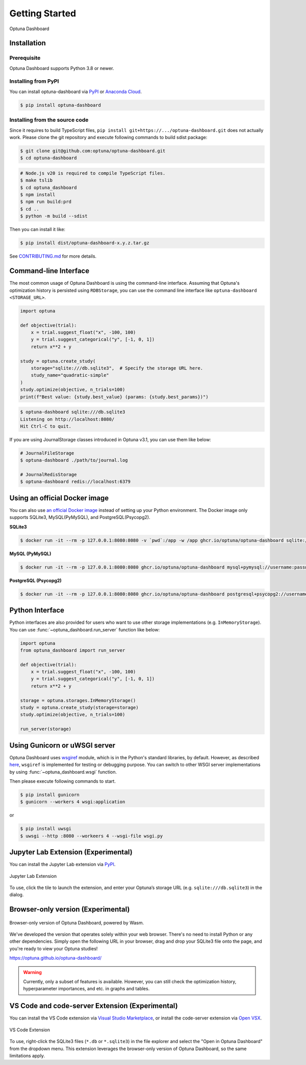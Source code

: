 Getting Started
===============

.. figure:: _static/optuna-dashboard.gif
   :alt: Optuna Dashboard
   :align: center
   :width: 800px

   Optuna Dashboard

Installation
------------

Prerequisite
~~~~~~~~~~~~

Optuna Dashboard supports Python 3.8 or newer.


Installing from PyPI
~~~~~~~~~~~~~~~~~~~~

You can install optuna-dashboard via `PyPI <https://pypi.org/project/optuna-dashboard/>`_ or `Anaconda Cloud <https://anaconda.org/conda-forge/optuna-dashboard>`_.

.. code-block:: console

    $ pip install optuna-dashboard

Installing from the source code
~~~~~~~~~~~~~~~~~~~~~~~~~~~~~~~

Since it requires to build TypeScript files, ``pip install git+https://.../optuna-dashboard.git`` does not actually work.
Please clone the git repository and execute following commands to build sdist package:

.. code-block:: console

   $ git clone git@github.com:optuna/optuna-dashboard.git
   $ cd optuna-dashboard

.. code-block:: console

   # Node.js v20 is required to compile TypeScript files.
   $ make tslib
   $ cd optuna_dashboard
   $ npm install
   $ npm run build:prd
   $ cd ..
   $ python -m build --sdist

Then you can install it like:

.. code-block:: console

   $ pip install dist/optuna-dashboard-x.y.z.tar.gz

See `CONTRIBUTING.md <https://github.com/optuna/optuna-dashboard/blob/main/CONTRIBUTING.md>`_ for more details.


Command-line Interface
----------------------

The most common usage of Optuna Dashboard is using the command-line interface.
Assuming that Optuna's optimization history is persisted using ``RDBStorage``,
you can use the command line interface like ``optuna-dashboard <STORAGE_URL>``.

.. code-block:: python

    import optuna

    def objective(trial):
        x = trial.suggest_float("x", -100, 100)
        y = trial.suggest_categorical("y", [-1, 0, 1])
        return x**2 + y

    study = optuna.create_study(
        storage="sqlite:///db.sqlite3",  # Specify the storage URL here.
        study_name="quadratic-simple"
    )
    study.optimize(objective, n_trials=100)
    print(f"Best value: {study.best_value} (params: {study.best_params})")


.. code-block:: console

   $ optuna-dashboard sqlite:///db.sqlite3
   Listening on http://localhost:8080/
   Hit Ctrl-C to quit.

If you are using JournalStorage classes introduced in Optuna v3.1, you can use them like below:

.. code-block:: console

   # JournalFileStorage
   $ optuna-dashboard ./path/to/journal.log

   # JournalRedisStorage
   $ optuna-dashboard redis://localhost:6379


Using an official Docker image
------------------------------

You can also use `an official Docker image <https://github.com/optuna/optuna-dashboard/pkgs/container/optuna-dashboard>`_ instead of setting up your Python environment.
The Docker image only supports SQLite3, MySQL(PyMySQL), and PostgreSQL(Psycopg2).

**SQLite3**

.. code-block:: console

   $ docker run -it --rm -p 127.0.0.1:8080:8080 -v `pwd`:/app -w /app ghcr.io/optuna/optuna-dashboard sqlite:///db.sqlite3


**MySQL (PyMySQL)**

.. code-block:: console

   $ docker run -it --rm -p 127.0.0.1:8080:8080 ghcr.io/optuna/optuna-dashboard mysql+pymysql://username:password@hostname:3306/dbname

**PostgreSQL (Psycopg2)**

.. code-block:: console

   $ docker run -it --rm -p 127.0.0.1:8080:8080 ghcr.io/optuna/optuna-dashboard postgresql+psycopg2://username:password@hostname:5432/dbname

Python Interface
----------------

Python interfaces are also provided for users who want to use other storage implementations (e.g. ``InMemoryStorage``).
You can use :func:`~optuna_dashboard.run_server` function like below:

.. code-block:: python

    import optuna
    from optuna_dashboard import run_server

    def objective(trial):
        x = trial.suggest_float("x", -100, 100)
        y = trial.suggest_categorical("y", [-1, 0, 1])
        return x**2 + y

    storage = optuna.storages.InMemoryStorage()
    study = optuna.create_study(storage=storage)
    study.optimize(objective, n_trials=100)

    run_server(storage)


Using Gunicorn or uWSGI server
------------------------------

Optuna Dashboard uses `wsgiref <https://docs.python.org/3/library/wsgiref.html>`_ module, which is in the Python's standard libraries, by default.
However, as described `here <https://github.com/python/cpython/blob/v3.11.0/Lib/wsgiref/simple_server.py#L3-L7>`_, ``wsgiref`` is implemented for testing or debugging purpose.
You can switch to other WSGI server implementations by using :func:`~optuna_dashboard.wsgi` function.

.. code-block:: python
   :caption: wsgi.py

   from optuna.storages import RDBStorage
   from optuna_dashboard import wsgi

   storage = RDBStorage("sqlite:///db.sqlite3")
   application = wsgi(storage)

Then please execute following commands to start.

.. code-block:: console

   $ pip install gunicorn
   $ gunicorn --workers 4 wsgi:application

or

.. code-block:: console

   $ pip install uwsgi
   $ uwsgi --http :8080 --workeers 4 --wsgi-file wsgi.py

Jupyter Lab Extension (Experimental)
--------------------------------

You can install the Jupyter Lab extension via `PyPI <https://pypi.org/project/jupyterlab-optuna/>`_.

.. figure:: _static/jupyterlab-extension.png
   :alt: Screenshot for the Jupyter Lab Extension
   :align: center
   :width: 800px

   Jupyter Lab Extension

To use, click the tile to launch the extension, and enter your Optuna’s storage URL (e.g. ``sqlite:///db.sqlite3``) in the dialog.

Browser-only version (Experimental)
-----------------------------------

.. figure:: _static/browser-app.gif
   :alt: GIF animation for the browser-only version
   :align: center
   :width: 800px

   Browser-only version of Optuna Dashboard, powered by Wasm.

We've developed the version that operates solely within your web browser.
There's no need to install Python or any other dependencies.
Simply open the following URL in your browser, drag and drop your SQLite3 file onto the page, and you're ready to view your Optuna studies!

https://optuna.github.io/optuna-dashboard/

.. warning::

   Currently, only a subset of features is available. However, you can still check the optimization history, hyperparameter importances, and etc. in graphs and tables.

VS Code and code-server Extension (Experimental)
------------------------------------------------

You can install the VS Code extension via `Visual Studio Marketplace <https://marketplace.visualstudio.com/items?itemName=Optuna.optuna-dashboard#overview>`_,
or install the code-server extension via `Open VSX <https://open-vsx.org/extension/Optuna/optuna-dashboard>`_.

.. figure:: _static/vscode-extension.png
   :alt: Screenshot for the VS Code Extension
   :align: center
   :width: 800px

   VS Code Extension

To use, right-click the SQLite3 files (``*.db`` or ``*.sqlite3``) in the file explorer and select the "Open in Optuna Dashboard" from the dropdown menu.
This extension leverages the browser-only version of Optuna Dashboard, so the same limitations apply.

